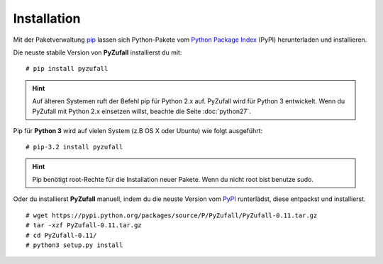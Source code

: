 Installation
============

Mit der Paketverwaltung `pip <http://www.pip-installer.org/en/latest/>`_ lassen sich Python-Pakete vom `Python Package Index <https://pypi.python.org/pypi/vcardgen/>`_ (PyPI) herunterladen und installieren.

Die neuste stabile Version von **PyZufall** installierst du mit::

	# pip install pyzufall

.. hint::

	Auf älteren Systemen ruft der Befehl pip für Python 2.x auf. PyZufall wird für Python 3 entwickelt. Wenn du PyZufall mit Python 2.x einsetzen willst, beachte die Seite :doc:`python27`.

Pip für **Python 3** wird auf vielen System (z.B OS X oder Ubuntu) wie folgt ausgeführt::

	# pip-3.2 install pyzufall

.. hint::

	Pip benötigt root-Rechte für die Installation neuer Pakete. Wenn du nicht root bist benutze sudo.

Oder du installierst **PyZufall** manuell, indem du die neuste Version vom `PyPI <https://pypi.python.org/pypi/pyzufall>`_ runterlädst, diese entpackst und installierst.
::
	
	# wget https://pypi.python.org/packages/source/P/PyZufall/PyZufall-0.11.tar.gz
	# tar -xzf PyZufall-0.11.tar.gz
	# cd PyZufall-0.11/
	# python3 setup.py install
